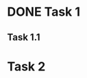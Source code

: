 * DONE Task 1
CLOSED: [2020-01-01 Wed 18:09]
:LOGBOOK:
- State "UNDERWAY"   from "DONE"       [2020-01-01 Wed 18:09]
:END:
** Task 1.1
:LOGBOOK:
CLOCK: [2020-01-01 Wed 15:25]--[2020-01-01 Wed 18:09] =>  0:44
CLOCK: [2020-01-01 Wed 18:20]--[2020-01-01 Wed 19:10] =>  0:50
:END:
* Task 2
:LOGBOOK:
CLOCK: [2020-12-31 Tue 10:20]--[2020-12-31 Tue 11:15] =>  0:55
:END:
